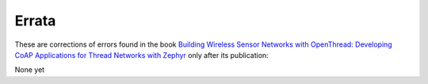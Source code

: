 ######
Errata
######

These are corrections of errors found in the book `Building Wireless Sensor Networks with OpenThread: Developing CoAP Applications for Thread Networks with Zephyr <https://koen.vervloesem.eu/books/building-wireless-sensor-networks-with-openthread/>`_ only after its publication:

None yet
